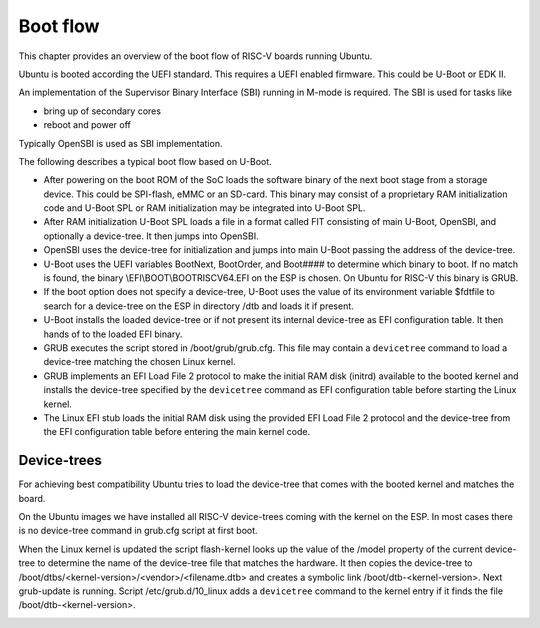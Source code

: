 .. SPDX-License-Identifier: CC-BY-SA-4.0

Boot flow
=========

This chapter provides an overview of the boot flow of RISC-V boards running
Ubuntu.

Ubuntu is booted according the UEFI standard. This requires a UEFI enabled
firmware. This could be U-Boot or EDK II.

An implementation of the Supervisor Binary Interface (SBI) running in M-mode is
required. The SBI is used for tasks like

* bring up of secondary cores
* reboot and power off

Typically OpenSBI is used as SBI implementation.

The following describes a typical boot flow based on U-Boot.

* After powering on the boot ROM of the SoC loads the software binary of the
  next boot stage from a storage device. This could be SPI-flash, eMMC or an
  SD-card. This binary may consist of a proprietary RAM initialization code and
  U-Boot SPL or RAM initialization may be integrated into U-Boot SPL.
* After RAM initialization U-Boot SPL loads a file in a format called FIT
  consisting of main U-Boot, OpenSBI, and optionally a device-tree. It then
  jumps into OpenSBI.
* OpenSBI uses the device-tree for initialization and jumps into main U-Boot
  passing the address of the device-tree.
* U-Boot uses the UEFI variables BootNext, BootOrder, and Boot#### to determine
  which binary to boot. If no match is found, the binary
  \\EFI\\BOOT\\BOOTRISCV64.EFI on the ESP is chosen. On Ubuntu for RISC-V this
  binary is GRUB.
* If the boot option does not specify a device-tree, U-Boot uses the value of
  its environment variable $fdtfile to search for a device-tree on the ESP in
  directory /dtb and loads it if present.
* U-Boot installs the loaded device-tree or if not present its internal
  device-tree as EFI configuration table. It then hands of to the loaded
  EFI binary.
* GRUB executes the script stored in /boot/grub/grub.cfg. This file may contain
  a ``devicetree`` command to load a device-tree matching the chosen Linux
  kernel.
* GRUB implements an EFI Load File 2 protocol to make the initial RAM disk
  (initrd) available to the booted kernel and installs the device-tree
  specified by the ``devicetree`` command as EFI configuration table before
  starting the Linux kernel.
* The Linux EFI stub loads the initial RAM disk using the provided
  EFI Load File 2 protocol and the device-tree from the EFI configuration table
  before entering the main kernel code.

.. image:: /images/bootflow.svg
   :target: ../../_images/bootflow.svg
   :alt: RISC-V Boot Flow

Device-trees
------------

For achieving best compatibility Ubuntu tries to load the device-tree that comes
with the booted kernel and matches the board.

On the Ubuntu images we have installed all RISC-V device-trees coming with the
kernel on the ESP. In most cases there is no device-tree command in grub.cfg
script at first boot.

When the Linux kernel is updated the script flash-kernel looks up the value of
the /model property of the current device-tree to determine the name of the
device-tree file that matches the hardware. It then copies the device-tree to
/boot/dtbs/<kernel-version>/<vendor>/<filename.dtb> and creates a symbolic
link /boot/dtb-<kernel-version>. Next grub-update is running. Script
/etc/grub.d/10_linux adds a ``devicetree`` command to the kernel entry if it
finds the file /boot/dtb-<kernel-version>.

.. image:: /images/kernel_update.svg
   :target: ../../_images/kernel_update.svg
   :alt: RISC-V Kernel Update
